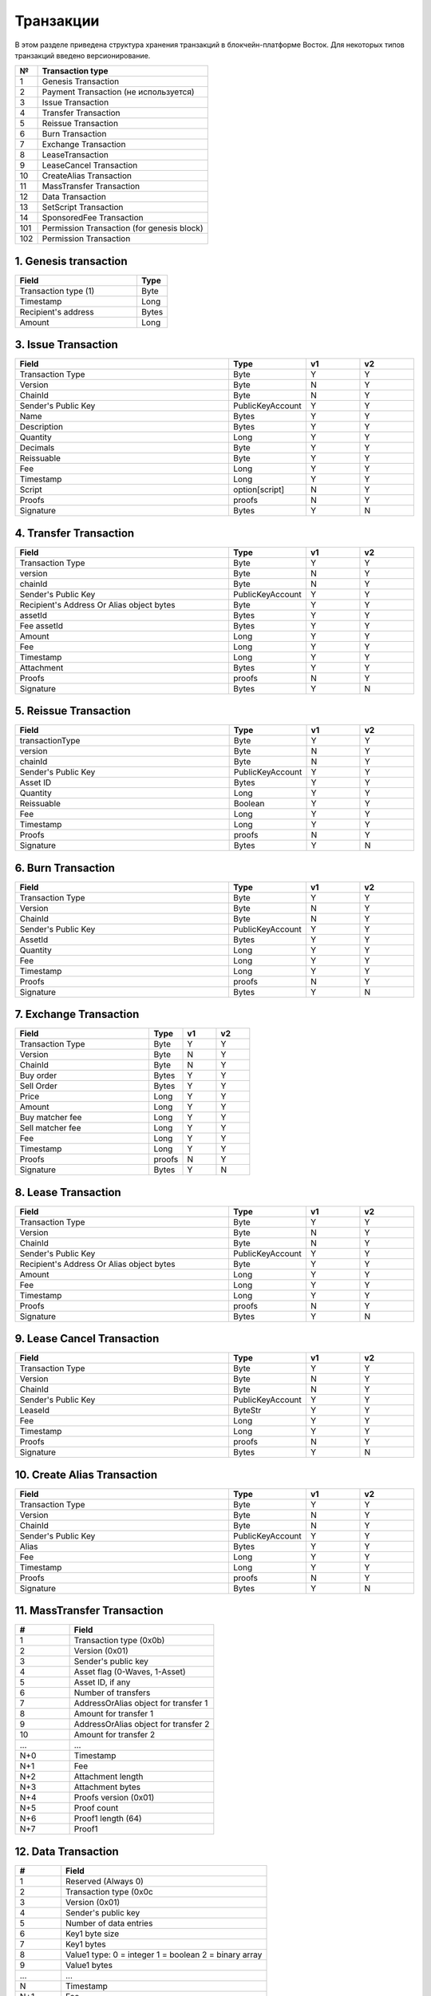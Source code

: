 Транзакции
=====================

В этом разделе приведена структура хранения транзакций в блокчейн-платформе Восток.
Для некоторых типов транзакций введено версионирование.

.. table:: Типы транзакций
===   ==============================================
№	  Transaction type
===   ==============================================
1	  Genesis Transaction
2	  Payment Transaction (не используется)
3	  Issue Transaction
4	  Transfer Transaction
5	  Reissue Transaction
6	  Burn Transaction
7	  Exchange Transaction
8	  LeaseTransaction
9	  LeaseCancel Transaction
10	  CreateAlias Transaction
11	  MassTransfer Transaction
12	  Data Transaction
13	  SetScript Transaction
14	  SponsoredFee Transaction
101   Permission Transaction (for genesis block)
102   Permission Transaction
===   ==============================================


1. Genesis transaction
~~~~~~~~~~~~~~~~~~~~~~~
.. csv-table::
   :header: "Field","Type"
   :widths: 40, 10

   Transaction type (1),Byte
   Timestamp,Long
   Recipient's address,Bytes
   Amount,Long

3. Issue Transaction
~~~~~~~~~~~~~~~~~~~~~~~

.. csv-table::
   :header: "Field","Type","v1","v2"
   :widths: 40, 10, 10, 10

   Transaction Type,Byte,Y,Y
   Version,Byte,N,Y
   ChainId,Byte,N,Y
   Sender's Public Key,PublicKeyAccount,Y,Y
   Name,Bytes,Y,Y
   Description,Bytes,Y,Y
   Quantity,Long,Y,Y
   Decimals,Byte,Y,Y
   Reissuable,Byte,Y,Y
   Fee,Long,Y,Y
   Timestamp,Long,Y,Y
   Script,option[script],N,Y
   Proofs,proofs,N,Y
   Signature,Bytes,Y,N


4. Transfer Transaction
~~~~~~~~~~~~~~~~~~~~~~~

.. csv-table::
   :header: "Field","Type","v1","v2"
   :widths: 40, 10, 10, 10

    Transaction Type,Byte,Y,Y
    version,Byte,N,Y
    chainId,Byte,N,Y
    Sender's Public Key,PublicKeyAccount,Y,Y
    Recipient's Address Or Alias object bytes,Byte,Y,Y
    assetId,Bytes,Y,Y
    Fee assetId,Bytes,Y,Y
    Amount,Long,Y,Y
    Fee,Long,Y,Y
    Timestamp,Long,Y,Y
    Attachment,Bytes,Y,Y
    Proofs,proofs,N,Y
    Signature,Bytes,Y,N

5. Reissue Transaction
~~~~~~~~~~~~~~~~~~~~~~~

.. csv-table::
   :header: "Field","Type","v1","v2"
   :widths: 40, 10, 10, 10

   transactionType,Byte,Y,Y
   version,Byte,N,Y
   chainId,Byte,N,Y
   Sender's Public Key,PublicKeyAccount,Y,Y
   Asset ID,Bytes,Y,Y
   Quantity,Long,Y,Y
   Reissuable,Boolean,Y,Y
   Fee,Long,Y,Y
   Timestamp,Long,Y,Y
   Proofs,proofs,N,Y
   Signature,Bytes,Y,N

6. Burn Transaction
~~~~~~~~~~~~~~~~~~~~~~~

.. csv-table::
   :header: "Field","Type","v1","v2"
   :widths: 40, 10, 10, 10

    Transaction Type,Byte,Y,Y
    Version,Byte,N,Y
    ChainId,Byte,N,Y
    Sender's Public Key,PublicKeyAccount,Y,Y
    AssetId,Bytes,Y,Y
    Quantity,Long,Y,Y
    Fee,Long,Y,Y
    Timestamp,Long,Y,Y
    Proofs,proofs,N,Y
    Signature,Bytes,Y,N

7. Exchange Transaction
~~~~~~~~~~~~~~~~~~~~~~~~~

.. csv-table::
    :header: "Field","Type","v1","v2"
    :widths: 40, 10, 10, 10

    Transaction Type,Byte,Y,Y
    Version,Byte,N,Y
    ChainId,Byte,N,Y
    Buy order,Bytes,Y,Y
    Sell Order,Bytes,Y,Y
    Price,Long,Y,Y
    Amount,Long,Y,Y
    Buy matcher fee,Long,Y,Y
    Sell matcher fee,Long,Y,Y
    Fee,Long,Y,Y
    Timestamp,Long,Y,Y
    Proofs,proofs,N,Y
    Signature,Bytes,Y,N

8. Lease Transaction
~~~~~~~~~~~~~~~~~~~~~~~~~~~~~

.. csv-table::
   :header: "Field","Type","v1","v2"
   :widths: 40, 10, 10, 10

   Transaction Type,Byte,Y,Y
   Version,Byte,N,Y
   ChainId,Byte,N,Y
   Sender's Public Key,PublicKeyAccount,Y,Y
   Recipient's Address Or Alias object bytes,Byte,Y,Y
   Amount,Long,Y,Y
   Fee,Long,Y,Y
   Timestamp,Long,Y,Y
   Proofs,proofs,N,Y
   Signature,Bytes,Y,N

9. Lease Cancel Transaction
~~~~~~~~~~~~~~~~~~~~~~~~~~~~~~~~~~

.. csv-table::
   :header: "Field","Type","v1","v2"
   :widths: 40, 10, 10, 10

   Transaction Type,Byte,Y,Y
   Version,Byte,N,Y
   ChainId,Byte,N,Y
   Sender's Public Key,PublicKeyAccount,Y,Y
   LeaseId,ByteStr,Y,Y
   Fee,Long,Y,Y
   Timestamp,Long,Y,Y
   Proofs,proofs,N,Y
   Signature,Bytes,Y,N

10. Create Alias Transaction
~~~~~~~~~~~~~~~~~~~~~~~~~~~~~~~~~~

.. csv-table::
   :header: "Field","Type","v1","v2"
   :widths: 40, 10, 10, 10

   Transaction Type,Byte,Y,Y
   Version,Byte,N,Y
   ChainId,Byte,N,Y
   Sender's Public Key,PublicKeyAccount,Y,Y
   Alias,Bytes,Y,Y
   Fee,Long,Y,Y
   Timestamp,Long,Y,Y
   Proofs,proofs,N,Y
   Signature,Bytes,Y,N

11. MassTransfer Transaction
~~~~~~~~~~~~~~~~~~~~~~~~~~~~~~~~~~

.. csv-table::
   :header: "#","Field"
   :widths: 15, 40

   1,"Transaction type (0x0b)"
   2,"Version (0x01)"
   3,"Sender's public key"
   4,"Asset flag (0-Waves, 1-Asset)"
   5,"Asset ID, if any"
   6,"Number of transfers"
   7,"AddressOrAlias object for transfer 1"
   8,"Amount for transfer 1"
   9,"AddressOrAlias object for transfer 2"
   10,"Amount for transfer 2"
   ...,...
   "N+0",Timestamp
   "N+1",Fee
   "N+2","Attachment length"
   "N+3","Attachment bytes"
   "N+4","Proofs version (0x01)"
   "N+5","Proof count"
   "N+6","Proof1 length (64)"
   "N+7",Proof1

12. Data Transaction
~~~~~~~~~~~~~~~~~~~~~~~~~~~~~~~~~

.. csv-table::
   :header: "#","Field"
   :widths: 10, 45

   1,"Reserved (Always 0)"
   2,"Transaction type (0x0c"
   3,"Version (0x01)"
   4,"Sender's public key"
   5,"Number of data entries"
   6,"Key1 byte size"
   7,"Key1 bytes"
   8,"Value1 type: 0 = integer 1 = boolean 2 = binary array"
   9,"Value1 bytes"
   ...,...
   N,"Timestamp"
   "N+1",Fee
   "N+2","Proofs version (0x01)"
   "N+3","Proof count (1)"
   "N+4","Signature length (64)"
   "N+5","Signature"

13. SetScript Transaction
~~~~~~~~~~~~~~~~~~~~~~~~~~~~~~~~~

.. csv-table::
   :header: "Field","Type"
   :widths: 45, 15

   Transaction type (0x0e),Byte
   Version (0x01),Byte
   Sender's public key,Bytes
   Asset ID,Bytes
   Minimal fee in assets*,Long
   Fee,Long
   Timestamp,Long
   Proofs**,Bytes


14. SponsoredFee Transaction
~~~~~~~~~~~~~~~~~~~~~~~~~~~~~~~~~

.. csv-table::
   :header: "Field","Type"
   :widths: 45, 15

   Transaction type (0x0e),Byte
   Version (0x01),Byte
   Sender's public key,Bytes
   Asset ID,Bytes
   Minimal fee in assets*,Long
   Fee,Long
   Timestamp,Long
   Proofs**,Bytes

101. Permission Transaction (for genesis block)
~~~~~~~~~~~~~~~~~~~~~~~~~~~~~~~~~~~~~~~~~~~~~~~~~~~~

.. csv-table::
   :header: "Field","Type"
   :widths: 45, 15

    Transaction, Type
    Target Address Or Alias object, Byte
    Timestamp,timestamp
    Role, Byte

102. Permission Transaction
~~~~~~~~~~~~~~~~~~~~~~~~~~~~~~~~~

.. csv-table::
   :header: "Field","Type"
   :widths: 45, 15

    Empty, Byte
    Transaction, Type
    Version, Byte
    Sender's public key,Bytes
    Target Address Or Alias object, Byte
    Timestamp,timestamp
    OpType (Add/Remove), Byte
    Role, Byte
    [Optional] Due timestamp, timestamp

